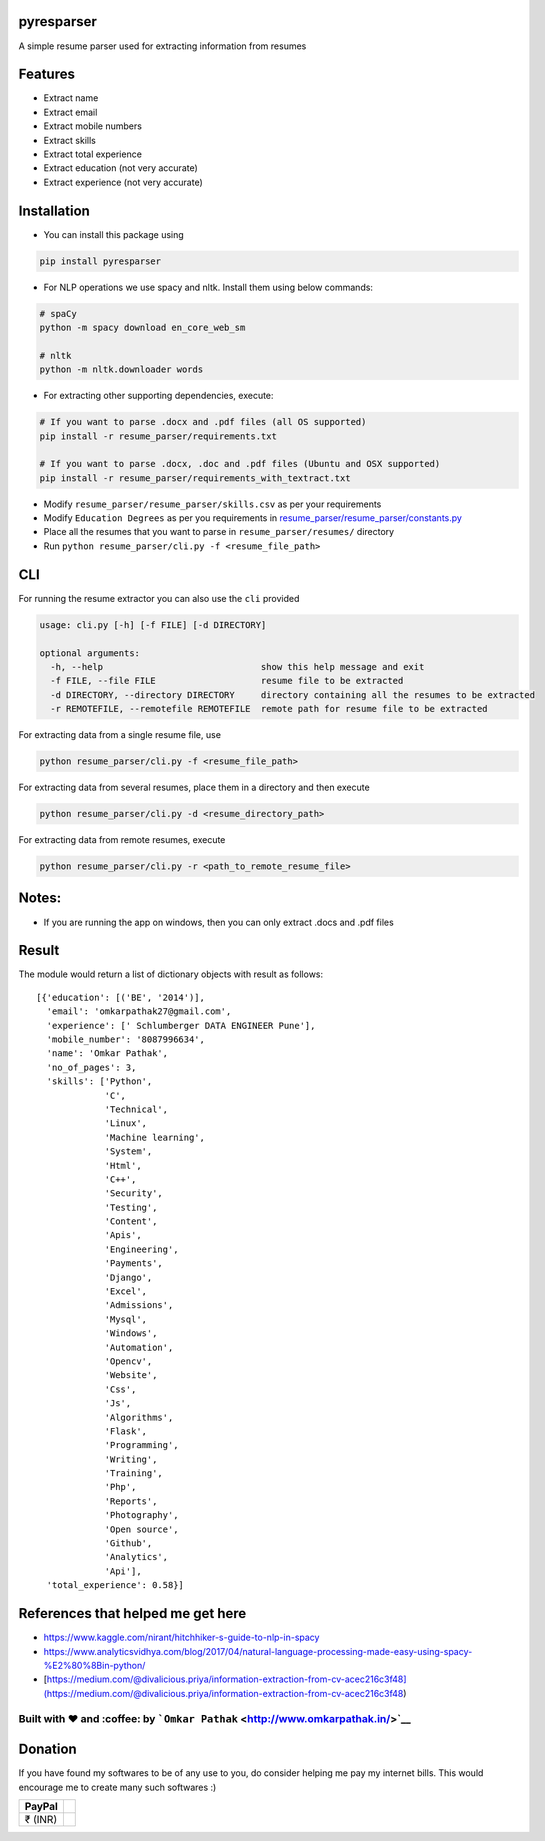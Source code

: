 pyresparser
===========

A simple resume parser used for extracting information from resumes

Features
========

-  Extract name
-  Extract email
-  Extract mobile numbers
-  Extract skills
-  Extract total experience
-  Extract education (not very accurate)
-  Extract experience (not very accurate)

Installation
============

-  You can install this package using

.. code:: bash

    pip install pyresparser

-  For NLP operations we use spacy and nltk. Install them using below
   commands:

.. code:: bash

    # spaCy
    python -m spacy download en_core_web_sm

    # nltk
    python -m nltk.downloader words

-  For extracting other supporting dependencies, execute:

.. code:: bash

    # If you want to parse .docx and .pdf files (all OS supported)
    pip install -r resume_parser/requirements.txt

    # If you want to parse .docx, .doc and .pdf files (Ubuntu and OSX supported)
    pip install -r resume_parser/requirements_with_textract.txt

-  Modify ``resume_parser/resume_parser/skills.csv`` as per your
   requirements

-  Modify ``Education Degrees`` as per you requirements in
   `resume\_parser/resume\_parser/constants.py <https://github.com/OmkarPathak/ResumeParser/blob/master/constants.py>`__

-  Place all the resumes that you want to parse in
   ``resume_parser/resumes/`` directory

-  Run ``python resume_parser/cli.py -f <resume_file_path>``

CLI
===

For running the resume extractor you can also use the ``cli`` provided

.. code:: bash

    usage: cli.py [-h] [-f FILE] [-d DIRECTORY]

    optional arguments:
      -h, --help                              show this help message and exit
      -f FILE, --file FILE                    resume file to be extracted
      -d DIRECTORY, --directory DIRECTORY     directory containing all the resumes to be extracted
      -r REMOTEFILE, --remotefile REMOTEFILE  remote path for resume file to be extracted

For extracting data from a single resume file, use

.. code:: bash

    python resume_parser/cli.py -f <resume_file_path>

For extracting data from several resumes, place them in a directory and
then execute

.. code:: bash

    python resume_parser/cli.py -d <resume_directory_path>

For extracting data from remote resumes, execute

.. code:: bash

    python resume_parser/cli.py -r <path_to_remote_resume_file>

Notes:
======

-  If you are running the app on windows, then you can only extract
   .docs and .pdf files

Result
======

The module would return a list of dictionary objects with result as
follows:

::

    [{'education': [('BE', '2014')],
      'email': 'omkarpathak27@gmail.com',
      'experience': [' Schlumberger DATA ENGINEER Pune'],
      'mobile_number': '8087996634',
      'name': 'Omkar Pathak',
      'no_of_pages': 3,
      'skills': ['Python',
                 'C',
                 'Technical',
                 'Linux',
                 'Machine learning',
                 'System',
                 'Html',
                 'C++',
                 'Security',
                 'Testing',
                 'Content',
                 'Apis',
                 'Engineering',
                 'Payments',
                 'Django',
                 'Excel',
                 'Admissions',
                 'Mysql',
                 'Windows',
                 'Automation',
                 'Opencv',
                 'Website',
                 'Css',
                 'Js',
                 'Algorithms',
                 'Flask',
                 'Programming',
                 'Writing',
                 'Training',
                 'Php',
                 'Reports',
                 'Photography',
                 'Open source',
                 'Github',
                 'Analytics',
                 'Api'],
      'total_experience': 0.58}]

References that helped me get here
==================================

-  https://www.kaggle.com/nirant/hitchhiker-s-guide-to-nlp-in-spacy

-  https://www.analyticsvidhya.com/blog/2017/04/natural-language-processing-made-easy-using-spacy-%E2%80%8Bin-python/

-  [https://medium.com/@divalicious.priya/information-extraction-from-cv-acec216c3f48](https://medium.com/@divalicious.priya/information-extraction-from-cv-acec216c3f48)

Built with ♥ and :coffee: by ```Omkar Pathak`` <http://www.omkarpathak.in/>`__
~~~~~~~~~~~~~~~~~~~~~~~~~~~~~~~~~~~~~~~~~~~~~~~~~~~~~~~~~~~~~~~~~~~~~~~~~~~~~~

Donation
========

If you have found my softwares to be of any use to you, do consider
helping me pay my internet bills. This would encourage me to create many
such softwares :)

+-----------+----+
| PayPal    |    |
+===========+====+
| ₹ (INR)   |    |
+-----------+----+

